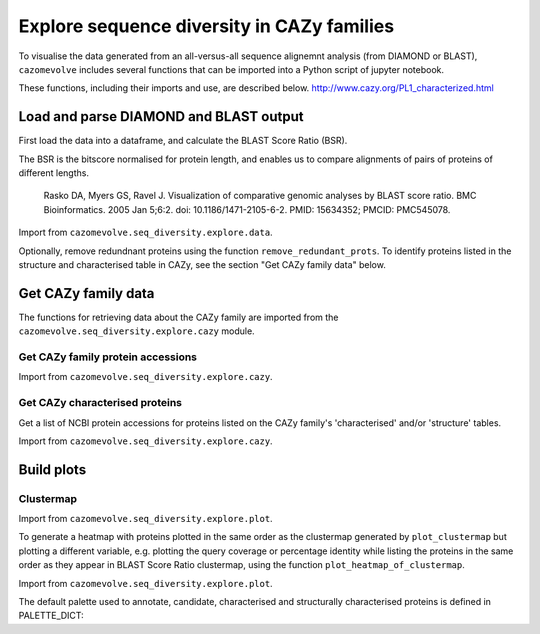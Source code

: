 .. _Explore sequence diversity in CAZy families:
===========================================
Explore sequence diversity in CAZy families
===========================================

To visualise the data generated from an all-versus-all sequence alignemnt analysis (from DIAMOND or BLAST), 
``cazomevolve`` includes several functions that can be imported into a Python script of jupyter notebook.

These functions, including their imports and use, are described below.
http://www.cazy.org/PL1_characterized.html


---------------------------------------
Load and parse DIAMOND and BLAST output
---------------------------------------

First load the data into a dataframe, and calculate the BLAST Score Ratio (BSR).

The BSR is the bitscore normalised for protein length, and enables us to compare alignments of pairs of proteins of different lengths.

    Rasko DA, Myers GS, Ravel J. Visualization of comparative genomic analyses by BLAST score ratio. BMC Bioinformatics. 2005 Jan 5;6:2. doi: 10.1186/1471-2105-6-2. PMID: 15634352; PMCID: PMC545078.

Import from ``cazomevolve.seq_diversity.explore.data``.

.. code-block:: python
    def load_data(data_file, fam):
        """Load the output data from BLASTP+/diamond into a pandas dataframe, and calculate the BLAST score ratio.
        
        :param data_file: str, path to the DIAMOND output file
        :param fam: str, name of CAZy family
        
        Return a pandas dataframe
        """
        df = pd.read_csv(data_file, sep='\t', header=None)
        
        column_names = ['qseqid', 'sseqid', 'qlen', 'slen', 'length', 'pident', 'evalue', 'bitscore']
        df.columns = column_names
        
        df['BSR'] = df['bitscore'] / df['qlen']
        
        df['qcov'] = df['length'] / df['qlen']
        df['scov'] = df['length'] / df['slen']
        
        df = remove_redunant_prots(df, fam)
        
        return df


Optionally, remove redundnant proteins using the function ``remove_redundant_prots``. To identify proteins listed in the 
structure and characterised table in CAZy, see the section "Get CAZy family data" below.

.. code-block:: python
    def remove_redunant_prots(df, fam, candidates={}, structured_prots={}, characterised_prots={}):
        """Identify groups of identical proteins, and retaining only one member per group

        If providing candidates, structure_prots, and/or characterised all proteins in these dicts 
        will be kept even if protein seqs are identical.
        
        :param df: pandas df containing data from DIAMOND
        :param fam: str, name of CAZy family - group name in the CANDIDATES df

        :param candidates: dict {fam: [prot accessions of proteins of interest]}
        :param structured_prots: dict {fam: [prot acc of proteins listed in the structure table in CAZy]}
        :param structured_prots: dict {fam: [prot acc of proteins listed in the characterised table in CAZy]}
        
        return df
        """

        # redundant proteins have a qcov of 1 and a pi of 100
        redundance_df = df.loc[ ( (df['pident'] == 100) & (df['qcov'] == 1) ) ]
        # find  the groups of redundant proteins
        redundant_grps = {}

        grp_num = 0

        parsed_prots = set()

        # identify groups of redundant proteins
        for ri in tqdm(range(len(redundance_df)), desc="Identifying IPGs"):
            row = redundance_df.iloc[ri]

            qseqid = row['qseqid']

            if qseqid in parsed_prots:
                continue  # has already been added

            # get all rows with the same query seq id
            qseqid_rows = redundance_df.loc[redundance_df['qseqid'] == qseqid]

            if len(qseqid_rows) == 1:
                continue  # aligned against self only

            subject_ids_to_add = set()

            # for each subject id
            # check if the versus is true, the qseqid is the sseqid when the sseqid is the qseqid
            for q_ri in range(len(qseqid_rows)):
                q_row = qseqid_rows.iloc[q_ri]
                sub_seqid = q_row['sseqid']

                # retrieve the row where the qseqid is now the subject, and the subject id is now the query seq
                # They are already in the redundancy df, therefore pident is 100 and qcov is 1
                sseqid_rows = redundance_df.loc[(
                    (redundance_df['qseqid'] ==  sub_seqid) &
                    (redundance_df['sseqid'] ==  qseqid))
                ]

                if len(sseqid_rows) > 0:
                    subject_ids_to_add.add(sub_seqid)

            if len(subject_ids_to_add) > 0:
                # found redunant pairs for qseqid
                redundant_grps[grp_num] = {qseqid}

                for sub_seqid in subject_ids_to_add:
                    redundant_grps[grp_num].add(sub_seqid)
                    parsed_prots.add(sub_seqid)

                grp_num += 1

            parsed_prots.add(qseqid)

        # from each group select a representative protein
        # and identify members of the group that will be dropped
        removing = set()
        
        print(f"Identified {len(list(redundant_grps.keys()))} groups of identical proteins")

        for grp in redundant_grps:
            prots_to_keep = set()
            
            for prot in redundant_grps[grp]:
                try:
                    # retain proteins marked as candidates, functionally characitersed or structurally characterised
                    if prot in candidates[fam]:
                        prots_to_keep.add(prot)
                    elif prot in structured_prots[fam]:
                        prots_to_keep.add(prot)
                    elif prot in characterised_prots[fam]:
                        prots_to_keep.add(prot)
                    elif len(prots_to_keep) == 0: # ensure at least one protein from the group is retained
                        prots_to_keep.add(prot)
                    else:  # already have members from the group so drop the protein
                        removing.add(prot)
                except KeyError:
                    if len(prots_to_keep) == 0:
                        prots_to_keep.add(prot)
                    else:  # already have members from the group so drop the protein
                        removing.add(prot)

        df = df[~df['qseqid'].isin(removing)]
        df = df[~df['sseqid'].isin(removing)]
        
        return df



--------------------
Get CAZy family data
--------------------

The functions for retrieving data about the CAZy family are imported from the ``cazomevolve.seq_diversity.explore.cazy`` module.


^^^^^^^^^^^^^^^^^^^^^^^^^^^^^^^^^^
Get CAZy family protein accessions
^^^^^^^^^^^^^^^^^^^^^^^^^^^^^^^^^^

Import from ``cazomevolve.seq_diversity.explore.cazy``.

.. code-block:: python
    def get_cazy_proteins(fasta_file):
        """Retrieving NCBI protein accessions from FASTA file of CAZy proteins

        :param fasta_file: Path to fasta file of CAZy fam protein seqs

        Return list of NCBI protein accessions
        """
        prot_accs = []

        for record in SeqIO.parse(fasta_file, "fasta"):
            prot_accs.append(record.id)

        return list(set(prot_accs))


^^^^^^^^^^^^^^^^^^^^^^^^^^^^^^^
Get CAZy characterised proteins
^^^^^^^^^^^^^^^^^^^^^^^^^^^^^^^

Get a list of NCBI protein accessions for proteins listed on the CAZy family's 'characterised' and/or 'structure' tables.

Import from ``cazomevolve.seq_diversity.explore.cazy``.

.. code-block:: python
    def get_cazy__db_prots(cazy_family, characterised=False, structured=False):
        """Get the NCBI protein accessions for proteins in the structure or characterised tables
        from the CAZy website.
        
        :param cazy_family: str, name of CAZy family in CAZy format, e.g. GH1 not gh1
        :param characterised: bool, retrieved proteins listed as 'characterised' in CAZy
        :param structured: bool, retrieve proteins listed with structures in CAZy
        
        Return list of NCBI protein accessions or None if fails
        """
        urls = []  # [ [url, data type, col index for cazy website] ]
        if characterised:
            urls.append([f"http://www.cazy.org/{cazy_family}_characterized.html", 'characterised', 4])  # url, type, col index in cazy with ncbi acc
        if structured:
            urls.append([f"http://www.cazy.org/{cazy_family}_structure.html", "structured", 3])

        all_proteins = []

        for url in urls:
            page, error_mss = get_page(
                url[0],
                max_tries=100
            )
            if page is None:
                print(f'Did not retrieve page for {cazy_family}: {url[1]}')
                print(error_mss)
                continue
        
            cazyme_table = page.select('table')[1]

            gbk_bs_elements = []

            for row in tqdm(cazyme_table.select("tr"), desc=f"Parsing {url[1]} table for {cazy_family}"):
                try:
                    if (row.attrs["class"] == ['royaume']) and (row.text.strip() != 'Top'):
                        continue
                except KeyError:
                    pass

                try:
                    if (row.attrs["id"] == 'line_titre'):
                        continue
                except KeyError:
                    pass

                try:
                    gbk_bs_elements += [_ for _ in row.select("td")[url[2]].contents if getattr(_, "name", None) != "br"]
                except IndexError:
                    pass

            ncbi_accessions = get_all_accessions(gbk_bs_elements)
        
            all_proteins += list(set(ncbi_accessions))
        
        return all_proteins


-----------
Build plots
-----------

^^^^^^^^^^
Clustermap
^^^^^^^^^^

Import from ``cazomevolve.seq_diversity.explore.plot``.

.. code-block:: python
    def plot_clustermap(
        df,
        fam,
        varaible,
        title=None,
        colour_scheme='rocket_r',
        fig_size=(25, 25),
        save_fig=None,
        dpi=100,
        annotate=False,
        char_only=False,
        candidates={}, structured_prots={}, characterised_prots={},
        palette_dict=PALETTE_DICT,
    ):
        """Plot a cluster map for the specified variable
        
        :param df: pandas dataframe
        :param fam: str, CAZy family of interest
        :param variable: df, name of column containing the variable to plot
        :param title: str, default none. Title of plot
        :param colour_scheme: str, default rocket_r, seaborn colour scheme for plot
        :param fig_size: tuple, len 2, default (25, 10)
        :param save_fig: str, path to save file, default none, don't save fig
        :param dpi: int, default 100, resolution of saved file image
        :param annotate: bool, add annotation of protein candidates, and functionally/structurally 
            characteirsed proteins
        :param char_only: bool, if set to true, only plot proteins labelled as candidates or
            functionally/structurally characteirsed proteins
        :param candidates: dict {fam: [prot accessions of proteins of interest]}
        :param structured_prots: dict {fam: [prot acc of proteins listed in the structure table in CAZy]}
        :param characterised_prots: dict {fam: [prot acc of proteins listed in the characterised table in CAZy]}
        
        Return seaborn plot
        """
        df = df[['qseqid', 'sseqid', varaible]]
        
        if char_only:  # plot only proteins that are candidates and functionally/structurally characteirsed proteins
            charactised_prots = characterised_prots[fam] + structured_prots[fam] + candidates[fam]
            df = df[df['qseqid'].isin(charactised_prots)]
            df = df[df['sseqid'].isin(charactised_prots)]
        
        heatmap_data = pd.pivot_table(df, index='qseqid', columns='sseqid', values=varaible)
        heatmap_data.columns = list(heatmap_data.columns)
        heatmap_data.index = list(heatmap_data.columns)
        heatmap_data = heatmap_data.fillna(0)
        
        if annotate:
            # add extra info on structural and functional characterisation of the family
            extra_data = []

            for prot in list(heatmap_data.columns):
                if prot in candidates[fam]:
                    if prot in characterised_prots[fam]:
                        extra_data.append(palette_dict['funcCand'])
                    elif prot in structured_prots[fam]:
                        extra_data.append(palette_dict['structCand'])
                    else:
                        extra_data.append(palette_dict['cand'])

                elif prot in structured_prots[fam]:
                    extra_data.append(palette_dict['struct'])

                elif prot in characterised_prots[fam]:
                    extra_data.append(palette_dict['func'])

                else:
                    extra_data.append(palette_dict['nothing'])

            fig = sns.clustermap(
                heatmap_data,
                cmap=colour_scheme,
                figsize=fig_size,
                row_colors=extra_data,
                col_colors=extra_data,
            );

            # extra data legend
            for label in list(palette_dict.keys()):
                fig.ax_row_dendrogram.bar(0, 0, color=palette_dict[label], label=label, linewidth=0)

            l3 = fig.ax_row_dendrogram.legend(title='Characterisation', loc='upper right', ncol=1)
        
        else:
            fig = sns.clustermap(
                heatmap_data,
                cmap=colour_scheme,
                figsize=fig_size,
            );
        
        if save_fig is not None:
            fig.savefig(save_fig, dpi=dpi);
        
        return fig


To generate a heatmap with proteins plotted in the same order as the clustermap generated by ``plot_clustermap`` but plotting a different variable, 
e.g. plotting the query coverage or percentage identity while listing the proteins in the same order as they appear in BLAST Score Ratio 
clustermap, using the function ``plot_heatmap_of_clustermap``.

Import from ``cazomevolve.seq_diversity.explore.plot``.

.. code-block:: python
    def plot_heatmap_of_clustermap(
        fig,
        df,
        fam,
        varaible,
        title=None,
        colour_scheme='rocket_r',
        fig_size=(25, 25),
        save_fig=None,
        dpi=100,
        annotate=False,
        char_only=False,
        candidates={}, structured_prots={}, characterised_prots={},
        palette_dict=PALETTE_DICT,
    ):
        """Generate a heatmap for the defined variable, with proteins plotted in the same order as the provided
        clustermap (fig)
        
        :param fig: seaborn clustergrid of entire family, default None, clustermap,
        :param df: pandas dataframe
        :param fam: str, CAZy family of interest
        :param variable: df, name of column containing the variable to plot
        :param title: str, default none. Title of plot
        :param colour_scheme: str, default rocket_r, seaborn colour scheme for plot
        :param fig_size: tuple, len 2, default (25, 10)
        :param save_fig: str, path to save file, default none, don't save fig
        :param dpi: int, default 100, resolution of saved file image
        :param annotate: bool, add annotation of protein candidates, and functionally/structurally 
            characteirsed proteins
        :param char_only: bool, if set to true, only plot proteins labelled as candidates or
            functionally/structurally characteirsed proteins
        :param candidates: dict {fam: [prot accessions of proteins of interest]}
        :param structured_prots: dict {fam: [prot acc of proteins listed in the structure table in CAZy]}
        :param characterised_prots: dict {fam: [prot acc of proteins listed in the characterised table in CAZy]}
        
        Return nothing
        """
        column_order = list(fig.__dict__['data2d'].keys())
        row_order = list(fig.__dict__['data2d'].index)
        
        df = df[['qseqid', 'sseqid', varaible]]
        
        if char_only:  # plot only proteins that are candidates and functionally/structurally characteirsed proteins
            charactised_prots = characterised_prots[fam] + structured_prots[fam] + candidates[fam]
            df = df[df['qseqid'].isin(charactised_prots)]
            df = df[df['sseqid'].isin(charactised_prots)]
        
        heatmap_data = pd.pivot_table(df, index='qseqid', columns='sseqid', values=varaible)
        heatmap_data.columns = list(heatmap_data.columns)
        heatmap_data.index = list(heatmap_data.columns)
        heatmap_data = heatmap_data.fillna(0)
        
        heatmap_data = heatmap_data.to_dict()  # {col: {row: value}}

        heatmap_df_data = {}

        for _prot in column_order:
            column_data = heatmap_data[_prot] # dict of {row: value} for the column
            
            for __prot in row_order:
                row_value = column_data[__prot]

                try:
                    heatmap_df_data[_prot]  # column
                except KeyError:
                    heatmap_df_data[_prot] = {}

                heatmap_df_data[_prot][__prot] = row_value
                
        if annotate:
            # add extra info on structural and functional characterisation of the family
            extra_data_col = []

            for prot in column_order:
                # candidate 1, funct candidate 0.75, structured 0.5, functional 0.25, nothing 0
                if prot in candidates[fam]:
                    if prot in characterised_prots[fam]:
                        extra_data_col.append(palette_dict['funcCand'])
                    elif prot in structured_prots[fam]:
                        extra_data_col.append(palette_dict['structCand'])
                    else:
                        extra_data_col.append(palette_dict['cand'])

                elif prot in structured_prots[fam]:
                    extra_data_col.append(palette_dict['struct'])

                elif prot in characterised_prots[fam]:
                    extra_data_col.append(palette_dict['func'])

                else:
                    extra_data_col.append(palette_dict['nothing'])

            extra_data_row = []

            for prot in row_order:
                # candidate 1, funct candidate 0.75, structured 0.5, functional 0.25, nothing 0
                if prot in candidates[fam]:
                    if prot in characterised_prots[fam]:
                        extra_data_row.append(palette_dict['funcCand'])
                    elif prot in structured_prots[fam]:
                        extra_data_row.append(palette_dict['structCand'])
                    else:
                        extra_data_row.append(palette_dict['cand'])

                elif prot in structured_prots[fam]:
                    extra_data_row.append(palette_dict['struct'])

                elif prot in characterised_prots[fam]:
                    extra_data_row.append(palette_dict['func'])

                else:
                    extra_data_row.append(palette_dict['nothing'])

            fig = sns.clustermap(
                heatmap_df_data,
                cmap=colour_scheme,
                figsize=fig_size,
                row_cluster=False,
                col_cluster=False,
                row_colors=extra_data_row,
                col_colors=extra_data_col,
            );            

            # extra data legend
            for label in list(palette_dict.keys()):
                fig.ax_row_dendrogram.bar(0, 0, color=palette_dict[label], label=label, linewidth=0)

            l3 = fig.ax_row_dendrogram.legend(title='Info', loc='upper right', ncol=1)
        
        else:
            fig = sns.clustermap(
                heatmap_df_data,
                cmap=colour_scheme,
                figsize=fig_size,
                row_cluster=False,
                col_cluster=False,
            );

        if save_fig is not None:
            fig.savefig(save_fig, dpi=dpi);
        
        fig


The default palette used to annotate, candidate, characterised and structurally characterised proteins is defined in PALETTE_DICT:

.. code-block:: python
    # define the colour palettes for annotating proteins
    PALETTE = sns.color_palette(['#425df5', '#eb8913', '#19bfb4', '#db0d4e', '#15ab62', '#ffffff'])
    PALETTE_DICT = {
        'cand': '#425df5',  # candidates
        'struct': '#eb8913',  # protein with structures in RCSB PDB
        'structCand': '#19bfb4',  # candidates with structures in RCSB PDB
        'func': '#db0d4e',  # candidates listed as 'characterised' in CAZy
        'funcCand': '#15ab62',  # proteins listed as 'characterised' in CAZy
        'nothing': '#ffffff',  # nothing to note about this protein
    }
